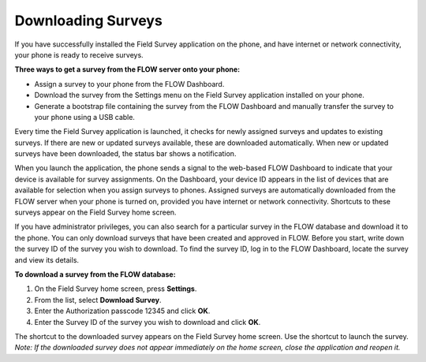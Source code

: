 Downloading Surveys
=========================

If you have successfully installed the Field Survey application on the phone, and have internet or network connectivity, your phone is ready to receive surveys. 

**Three ways to get a survey from the FLOW server onto your phone:**

- Assign a survey to your phone from the FLOW Dashboard.
-	Download the survey from the Settings menu on the Field Survey application installed on your phone.
-	Generate a bootstrap file containing the survey from the FLOW Dashboard and manually transfer the survey to your phone using a USB cable.

Every time the Field Survey application is launched, it checks for newly assigned surveys and updates to existing surveys. If there are new or updated surveys available, these are downloaded automatically. When new or updated surveys have been downloaded, the status bar shows a notification.

When you launch the application, the phone sends a signal to the web-based FLOW Dashboard to indicate that your device is available for survey assignments.  On the Dashboard, your device ID appears in the list of devices that are available for selection when you assign surveys to phones. Assigned surveys are automatically downloaded from the FLOW server when your phone is turned on, provided you have internet or network connectivity. Shortcuts to these surveys appear on the Field Survey home screen.  

If you have administrator privileges, you can also search for a particular survey in the FLOW database and download it to the phone. You can only download surveys that have been created and approved in FLOW. Before you start, write down the survey ID of the survey you wish to download. To find the survey ID, log in to the FLOW Dashboard, locate the survey and view its details. 

**To download a survey from the FLOW database:**

1.	On the Field Survey home screen, press **Settings**. 
 
2.	From the list, select **Download Survey**.
 
3.	Enter the Authorization passcode 12345 and click **OK**.
 
4.	Enter the Survey ID of the survey you wish to download and click **OK**.
 
The shortcut to the downloaded survey appears on the Field Survey home screen. Use the shortcut to launch the survey.
*Note: If the downloaded survey does not appear immediately on the home screen, close the application and reopen it.*
